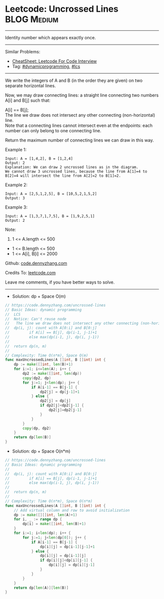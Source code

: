 * Leetcode: Uncrossed Lines                                     :BLOG:Medium:
#+STARTUP: showeverything
#+OPTIONS: toc:nil \n:t ^:nil creator:nil d:nil
:PROPERTIES:
:type:     dynamicprogramming, lcs
:END:
---------------------------------------------------------------------
Identity number which appears exactly once.
---------------------------------------------------------------------
#+BEGIN_HTML
<a href="https://github.com/dennyzhang/code.dennyzhang.com/tree/master/problems/uncrossed-lines"><img align="right" width="200" height="183" src="https://www.dennyzhang.com/wp-content/uploads/denny/watermark/github.png" /></a>
#+END_HTML
Similar Problems:
- [[https://cheatsheet.dennyzhang.com/cheatsheet-leetcode-A4][CheatSheet: Leetcode For Code Interview]]
- Tag: [[https://code.dennyzhang.com/review-dynamicprogramming][#dynamicprogramming]], [[https://code.dennyzhang.com/followup-lcs][#lcs]]
---------------------------------------------------------------------
We write the integers of A and B (in the order they are given) on two separate horizontal lines.

Now, we may draw connecting lines: a straight line connecting two numbers A[i] and B[j] such that:

A[i] == B[j];
The line we draw does not intersect any other connecting (non-horizontal) line.
Note that a connecting lines cannot intersect even at the endpoints: each number can only belong to one connecting line.

Return the maximum number of connecting lines we can draw in this way.

Example 1:
[[image-blog:Uncrossed Lines][https://raw.githubusercontent.com/dennyzhang/code.dennyzhang.com/master/problems/uncrossed-lines/line.png]]
#+BEGIN_EXAMPLE
Input: A = [1,4,2], B = [1,2,4]
Output: 2
Explanation: We can draw 2 uncrossed lines as in the diagram.
We cannot draw 3 uncrossed lines, because the line from A[1]=4 to B[2]=4 will intersect the line from A[2]=2 to B[1]=2.
#+END_EXAMPLE

Example 2:
#+BEGIN_EXAMPLE
Input: A = [2,5,1,2,5], B = [10,5,2,1,5,2]
Output: 3
#+END_EXAMPLE

Example 3:
#+BEGIN_EXAMPLE
Input: A = [1,3,7,1,7,5], B = [1,9,2,5,1]
Output: 2
#+END_EXAMPLE
 
Note:

1. 1 <= A.length <= 500
- 1 <= B.length <= 500
- 1 <= A[i], B[i] <= 2000

Github: [[https://github.com/dennyzhang/code.dennyzhang.com/tree/master/problems/uncrossed-lines][code.dennyzhang.com]]

Credits To: [[https://leetcode.com/problems/uncrossed-lines/description/][leetcode.com]]

Leave me comments, if you have better ways to solve.
---------------------------------------------------------------------
- Solution: dp + Space O(m)

#+BEGIN_SRC go
// https://code.dennyzhang.com/uncrossed-lines
// Basic Ideas: dynamic programming
//  LCS
//  Notice: Can't reuse node
//   The line we draw does not intersect any other connecting (non-horizontal) line.
//  dp(i, j): count with A[0:i] and B[0:j]
//         if A[i] == B[j], dp(i-1, j-1)+1
//         else max(dp(i-1, j), dp(i, j-1))
//
//  return dp(n, m)
//
// Complexity: Time O(n*m), Space O(m)
func maxUncrossedLines(A []int, B []int) int {
    dp := make([]int, len(B)+1)
    for i:=1; i<=len(A); i++ {
        dp2 := make([]int, len(dp))
        copy(dp2, dp)
        for j:=1; j<len(dp); j++ {
            if A[i-1] == B[j-1] {
                dp2[j] = dp[j-1]+1
            } else {
                dp2[j] = dp[j]
                if dp2[j]<dp2[j-1] {
                    dp2[j]=dp2[j-1]
                }
            }
        }
        copy(dp, dp2)
    }
    return dp[len(B)]
}
#+END_SRC

- Solution: dp + Space O(n*m)

#+BEGIN_SRC go
// https://code.dennyzhang.com/uncrossed-lines
// Basic Ideas: dynamic programming
//
//  dp(i, j): count with A[0:i] and B[0:j]
//         if A[i] == B[j], dp(i-1, j-1)+1
//         else max(dp(i-1, j), dp(i, j-1))
//
//  return dp(n, m)
//
// Complexity: Time O(n*m), Space O(n*m)
func maxUncrossedLines(A []int, B []int) int {
    // Add virtual column and row to avoid initialization
    dp := make([][]int, len(A)+1)
    for i, _ := range dp {
        dp[i] = make([]int, len(B)+1)
    }
    for i:=1; i<len(dp); i++ {
        for j:=1; j<len(dp[0]); j++ {
            if A[i-1] == B[j-1] {
                dp[i][j] = dp[i-1][j-1]+1
            } else {
                dp[i][j] = dp[i-1][j]
                if dp[i][j]<dp[i][j-1] {
                    dp[i][j] = dp[i][j-1]
                }
            }
        }
    }
    return dp[len(A)][len(B)]
}
#+END_SRC

#+BEGIN_HTML
<div style="overflow: hidden;">
<div style="float: left; padding: 5px"> <a href="https://www.linkedin.com/in/dennyzhang001"><img src="https://www.dennyzhang.com/wp-content/uploads/sns/linkedin.png" alt="linkedin" /></a></div>
<div style="float: left; padding: 5px"><a href="https://github.com/dennyzhang"><img src="https://www.dennyzhang.com/wp-content/uploads/sns/github.png" alt="github" /></a></div>
<div style="float: left; padding: 5px"><a href="https://www.dennyzhang.com/slack" target="_blank" rel="nofollow"><img src="https://www.dennyzhang.com/wp-content/uploads/sns/slack.png" alt="slack"/></a></div>
</div>
#+END_HTML
